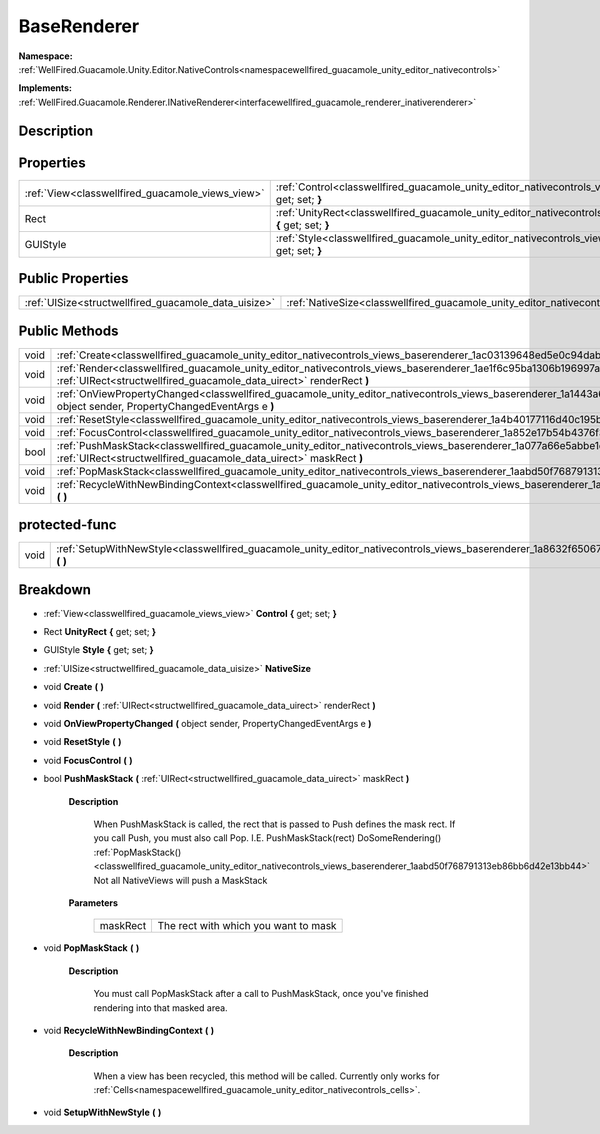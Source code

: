 .. _classwellfired_guacamole_unity_editor_nativecontrols_views_baserenderer:

BaseRenderer
=============

**Namespace:** :ref:`WellFired.Guacamole.Unity.Editor.NativeControls<namespacewellfired_guacamole_unity_editor_nativecontrols>`

**Implements:** :ref:`WellFired.Guacamole.Renderer.INativeRenderer<interfacewellfired_guacamole_renderer_inativerenderer>`


Description
------------



Properties
-----------

+---------------------------------------------------+-----------------------------------------------------------------------------------------------------------------------------------------------------+
|:ref:`View<classwellfired_guacamole_views_view>`   |:ref:`Control<classwellfired_guacamole_unity_editor_nativecontrols_views_baserenderer_1af9e8fc1816d1b0db56a725d870b7576f>` **{** get; set; **}**     |
+---------------------------------------------------+-----------------------------------------------------------------------------------------------------------------------------------------------------+
|Rect                                               |:ref:`UnityRect<classwellfired_guacamole_unity_editor_nativecontrols_views_baserenderer_1a75a2963ecbce06242acc300fc38c6197>` **{** get; set; **}**   |
+---------------------------------------------------+-----------------------------------------------------------------------------------------------------------------------------------------------------+
|GUIStyle                                           |:ref:`Style<classwellfired_guacamole_unity_editor_nativecontrols_views_baserenderer_1a81b4ca35b3d5c2a3c6034387f4a8ac8c>` **{** get; set; **}**       |
+---------------------------------------------------+-----------------------------------------------------------------------------------------------------------------------------------------------------+

Public Properties
------------------

+-------------------------------------------------------+---------------------------------------------------------------------------------------------------------------------------------+
|:ref:`UISize<structwellfired_guacamole_data_uisize>`   |:ref:`NativeSize<classwellfired_guacamole_unity_editor_nativecontrols_views_baserenderer_1abc8334ef77e990de4012c56d3a64f1c9>`    |
+-------------------------------------------------------+---------------------------------------------------------------------------------------------------------------------------------+

Public Methods
---------------

+-------------+-------------------------------------------------------------------------------------------------------------------------------------------------------------------------------------------------------------+
|void         |:ref:`Create<classwellfired_guacamole_unity_editor_nativecontrols_views_baserenderer_1ac03139648ed5e0c94dabc8a28553629b>` **(**  **)**                                                                       |
+-------------+-------------------------------------------------------------------------------------------------------------------------------------------------------------------------------------------------------------+
|void         |:ref:`Render<classwellfired_guacamole_unity_editor_nativecontrols_views_baserenderer_1ae1f6c95ba1306b196997a80ca965332a>` **(** :ref:`UIRect<structwellfired_guacamole_data_uirect>` renderRect **)**        |
+-------------+-------------------------------------------------------------------------------------------------------------------------------------------------------------------------------------------------------------+
|void         |:ref:`OnViewPropertyChanged<classwellfired_guacamole_unity_editor_nativecontrols_views_baserenderer_1a1443a6cbeb49eacbb2e8c11b27a9fb73>` **(** object sender, PropertyChangedEventArgs e **)**               |
+-------------+-------------------------------------------------------------------------------------------------------------------------------------------------------------------------------------------------------------+
|void         |:ref:`ResetStyle<classwellfired_guacamole_unity_editor_nativecontrols_views_baserenderer_1a4b40177116d40c195b7e96ac563a8d8c>` **(**  **)**                                                                   |
+-------------+-------------------------------------------------------------------------------------------------------------------------------------------------------------------------------------------------------------+
|void         |:ref:`FocusControl<classwellfired_guacamole_unity_editor_nativecontrols_views_baserenderer_1a852e17b54b4376f341b6b7f3061ef8a5>` **(**  **)**                                                                 |
+-------------+-------------------------------------------------------------------------------------------------------------------------------------------------------------------------------------------------------------+
|bool         |:ref:`PushMaskStack<classwellfired_guacamole_unity_editor_nativecontrols_views_baserenderer_1a077a66e5abbe1d1e02be2e535bf59af1>` **(** :ref:`UIRect<structwellfired_guacamole_data_uirect>` maskRect **)**   |
+-------------+-------------------------------------------------------------------------------------------------------------------------------------------------------------------------------------------------------------+
|void         |:ref:`PopMaskStack<classwellfired_guacamole_unity_editor_nativecontrols_views_baserenderer_1aabd50f768791313eb86bb6d42e13bb44>` **(**  **)**                                                                 |
+-------------+-------------------------------------------------------------------------------------------------------------------------------------------------------------------------------------------------------------+
|void         |:ref:`RecycleWithNewBindingContext<classwellfired_guacamole_unity_editor_nativecontrols_views_baserenderer_1a9695beba0e3629962a7d154943f7f2d5>` **(**  **)**                                                 |
+-------------+-------------------------------------------------------------------------------------------------------------------------------------------------------------------------------------------------------------+

protected-func
---------------

+-------------+----------------------------------------------------------------------------------------------------------------------------------------------------+
|void         |:ref:`SetupWithNewStyle<classwellfired_guacamole_unity_editor_nativecontrols_views_baserenderer_1a8632f650675f21a6b69c5aa20c57e7fe>` **(**  **)**   |
+-------------+----------------------------------------------------------------------------------------------------------------------------------------------------+

Breakdown
----------

.. _classwellfired_guacamole_unity_editor_nativecontrols_views_baserenderer_1af9e8fc1816d1b0db56a725d870b7576f:

- :ref:`View<classwellfired_guacamole_views_view>` **Control** **{** get; set; **}**

.. _classwellfired_guacamole_unity_editor_nativecontrols_views_baserenderer_1a75a2963ecbce06242acc300fc38c6197:

- Rect **UnityRect** **{** get; set; **}**

.. _classwellfired_guacamole_unity_editor_nativecontrols_views_baserenderer_1a81b4ca35b3d5c2a3c6034387f4a8ac8c:

- GUIStyle **Style** **{** get; set; **}**

.. _classwellfired_guacamole_unity_editor_nativecontrols_views_baserenderer_1abc8334ef77e990de4012c56d3a64f1c9:

- :ref:`UISize<structwellfired_guacamole_data_uisize>` **NativeSize** 

.. _classwellfired_guacamole_unity_editor_nativecontrols_views_baserenderer_1ac03139648ed5e0c94dabc8a28553629b:

- void **Create** **(**  **)**

.. _classwellfired_guacamole_unity_editor_nativecontrols_views_baserenderer_1ae1f6c95ba1306b196997a80ca965332a:

- void **Render** **(** :ref:`UIRect<structwellfired_guacamole_data_uirect>` renderRect **)**

.. _classwellfired_guacamole_unity_editor_nativecontrols_views_baserenderer_1a1443a6cbeb49eacbb2e8c11b27a9fb73:

- void **OnViewPropertyChanged** **(** object sender, PropertyChangedEventArgs e **)**

.. _classwellfired_guacamole_unity_editor_nativecontrols_views_baserenderer_1a4b40177116d40c195b7e96ac563a8d8c:

- void **ResetStyle** **(**  **)**

.. _classwellfired_guacamole_unity_editor_nativecontrols_views_baserenderer_1a852e17b54b4376f341b6b7f3061ef8a5:

- void **FocusControl** **(**  **)**

.. _classwellfired_guacamole_unity_editor_nativecontrols_views_baserenderer_1a077a66e5abbe1d1e02be2e535bf59af1:

- bool **PushMaskStack** **(** :ref:`UIRect<structwellfired_guacamole_data_uirect>` maskRect **)**

    **Description**

        When PushMaskStack is called, the rect that is passed to Push defines the mask rect. If you call Push, you must also call Pop. I.E. PushMaskStack(rect) DoSomeRendering() :ref:`PopMaskStack()<classwellfired_guacamole_unity_editor_nativecontrols_views_baserenderer_1aabd50f768791313eb86bb6d42e13bb44>` Not all NativeViews will push a MaskStack 

    **Parameters**

        +-------------+---------------------------------------+
        |maskRect     |The rect with which you want to mask   |
        +-------------+---------------------------------------+
        
.. _classwellfired_guacamole_unity_editor_nativecontrols_views_baserenderer_1aabd50f768791313eb86bb6d42e13bb44:

- void **PopMaskStack** **(**  **)**

    **Description**

        You must call PopMaskStack after a call to PushMaskStack, once you've finished rendering into that masked area. 

.. _classwellfired_guacamole_unity_editor_nativecontrols_views_baserenderer_1a9695beba0e3629962a7d154943f7f2d5:

- void **RecycleWithNewBindingContext** **(**  **)**

    **Description**

        When a view has been recycled, this method will be called. Currently only works for :ref:`Cells<namespacewellfired_guacamole_unity_editor_nativecontrols_cells>`. 

.. _classwellfired_guacamole_unity_editor_nativecontrols_views_baserenderer_1a8632f650675f21a6b69c5aa20c57e7fe:

- void **SetupWithNewStyle** **(**  **)**


